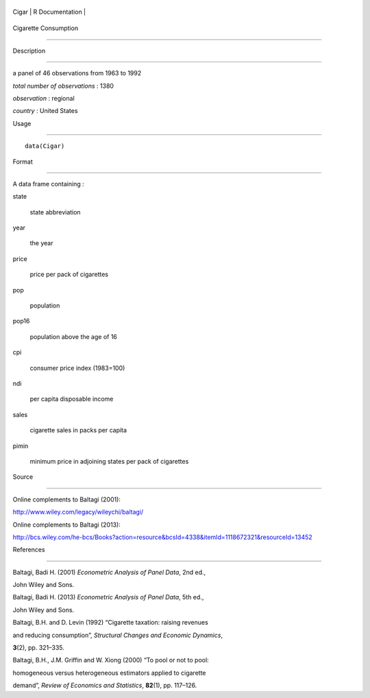 +---------+-------------------+
| Cigar   | R Documentation   |
+---------+-------------------+

Cigarette Consumption
---------------------

Description
~~~~~~~~~~~

a panel of 46 observations from 1963 to 1992

*total number of observations* : 1380

*observation* : regional

*country* : United States

Usage
~~~~~

::

    data(Cigar)

Format
~~~~~~

A data frame containing :

state
    state abbreviation

year
    the year

price
    price per pack of cigarettes

pop
    population

pop16
    population above the age of 16

cpi
    consumer price index (1983=100)

ndi
    per capita disposable income

sales
    cigarette sales in packs per capita

pimin
    minimum price in adjoining states per pack of cigarettes

Source
~~~~~~

Online complements to Baltagi (2001):

http://www.wiley.com/legacy/wileychi/baltagi/

Online complements to Baltagi (2013):

http://bcs.wiley.com/he-bcs/Books?action=resource&bcsId=4338&itemId=1118672321&resourceId=13452

References
~~~~~~~~~~

Baltagi, Badi H. (2001) *Econometric Analysis of Panel Data*, 2nd ed.,
John Wiley and Sons.

Baltagi, Badi H. (2013) *Econometric Analysis of Panel Data*, 5th ed.,
John Wiley and Sons.

Baltagi, B.H. and D. Levin (1992) “Cigarette taxation: raising revenues
and reducing consumption”, *Structural Changes and Economic Dynamics*,
**3**\ (2), pp. 321–335.

Baltagi, B.H., J.M. Griffin and W. Xiong (2000) “To pool or not to pool:
homogeneous versus heterogeneous estimators applied to cigarette
demand”, *Review of Economics and Statistics*, **82**\ (1), pp. 117–126.
